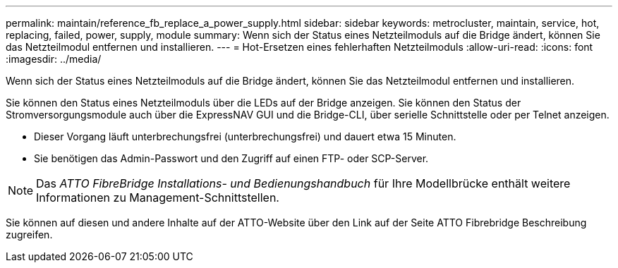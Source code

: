 ---
permalink: maintain/reference_fb_replace_a_power_supply.html 
sidebar: sidebar 
keywords: metrocluster, maintain, service, hot, replacing, failed, power, supply, module 
summary: Wenn sich der Status eines Netzteilmoduls auf die Bridge ändert, können Sie das Netzteilmodul entfernen und installieren. 
---
= Hot-Ersetzen eines fehlerhaften Netzteilmoduls
:allow-uri-read: 
:icons: font
:imagesdir: ../media/


[role="lead"]
Wenn sich der Status eines Netzteilmoduls auf die Bridge ändert, können Sie das Netzteilmodul entfernen und installieren.

Sie können den Status eines Netzteilmoduls über die LEDs auf der Bridge anzeigen. Sie können den Status der Stromversorgungsmodule auch über die ExpressNAV GUI und die Bridge-CLI, über serielle Schnittstelle oder per Telnet anzeigen.

* Dieser Vorgang läuft unterbrechungsfrei (unterbrechungsfrei) und dauert etwa 15 Minuten.
* Sie benötigen das Admin-Passwort und den Zugriff auf einen FTP- oder SCP-Server.



NOTE: Das _ATTO FibreBridge Installations- und Bedienungshandbuch_ für Ihre Modellbrücke enthält weitere Informationen zu Management-Schnittstellen.

Sie können auf diesen und andere Inhalte auf der ATTO-Website über den Link auf der Seite ATTO Fibrebridge Beschreibung zugreifen.
